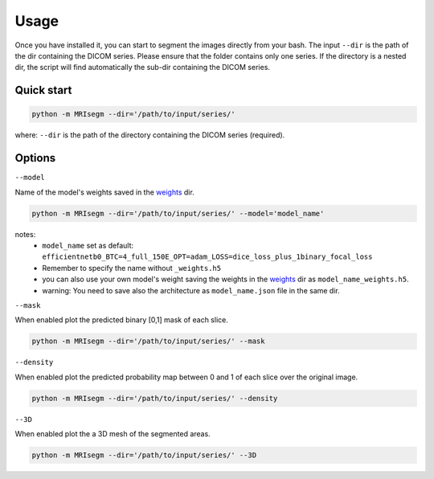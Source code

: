 Usage
=====

Once you have installed it, you can start to segment the images directly from your bash.
The input ``--dir`` is the path of the dir containing the DICOM series.
Please ensure that the folder contains only one series.
If the directory is a nested dir, the script will find automatically the sub-dir containing the DICOM series.

Quick start
-----------

.. code-block:: bash

   python -m MRIsegm --dir='/path/to/input/series/'

where: ``--dir`` is the path of the directory containing the DICOM series (required).

.. image :: ../../extras/imgs/example_quickstart.png

Options
-------

``--model``

Name of the model's weights saved in the weights_ dir.

.. _weights: https://github.com/giuseppefilitto/img-segm/tree/main/data/models/weights

.. code-block:: bash

   python -m MRIsegm --dir='/path/to/input/series/' --model='model_name'

notes:
 *  ``model_name`` set as default: ``efficientnetb0_BTC=4_full_150E_OPT=adam_LOSS=dice_loss_plus_1binary_focal_loss``
 * Remember to specify the name without ``_weights.h5``
 * you can also use your own model's weight saving the weights in the weights_ dir as ``model_name_weights.h5``. 
 * warning: You need to save also the architecture  as ``model_name.json`` file in the same dir.


``--mask``

When enabled plot the predicted binary [0,1] mask of each slice.

.. code-block:: bash

   python -m MRIsegm --dir='/path/to/input/series/' --mask

.. image :: ../../extras/imgs/example_mask.png


``--density``

When enabled plot the predicted probability map between 0 and 1 of each slice over the original image.

.. code-block:: bash

   python -m MRIsegm --dir='/path/to/input/series/' --density

.. image :: ../../extras/imgs/example_density.png


``--3D``

When enabled plot the a 3D mesh of the segmented areas.

.. code-block:: bash

   python -m MRIsegm --dir='/path/to/input/series/' --3D

.. image :: ../../extras/imgs/example_3D.png
